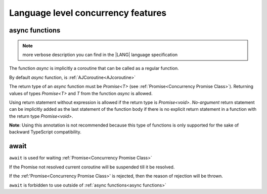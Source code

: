 ..
    Copyright (c) 2025 Huawei Device Co., Ltd.
    Licensed under the Apache License, Version 2.0 (the "License");
    you may not use this file except in compliance with the License.
    You may obtain a copy of the License at
    http://www.apache.org/licenses/LICENSE-2.0
    Unless required by applicable law or agreed to in writing, software
    distributed under the License is distributed on an "AS IS" BASIS,
    WITHOUT WARRANTIES OR CONDITIONS OF ANY KIND, either express or implied.
    See the License for the specific language governing permissions and
    limitations under the License.

###################################
Language level concurrency features
###################################

***************
async functions
***************

.. _async functions:

.. note::
  more verbose description you can find in the |LANG| language specification

The function *async* is implicitly a coroutine that can be called as a regular function.

By default *async* function, is :ref:`AJCoroutine<AJcoroutine>`

The return type of an *async* function must be *Promise<T>* (see
:ref:`Promise<Concurrency Promise Class>`).
Returning values of types *Promise<T>* and *T* from the function *async*
is allowed.

Using return statement without expression is allowed if the return type
is *Promise<void>*.
*No-argument* return statement can be implicitly added as the last statement
of the function body if there is no explicit return statement in a function
with the return type *Promise<void>*.

**Note**: Using this annotation is not recommended because this type of
functions is only supported for the sake of backward TypeScript compatibility.

.. index::
   function async
   coroutine
   return type
   function body
   backward compatibility
   annotation

*****
await
*****

.. _await:

``await`` is used for waiting :ref:`Promise<Concurrency Promise Class>`

If the Promise not resolved current coroutine will be suspended till it be resolved.

If the :ref:'Promise<Concurrency Promise Class>' is rejected, then the reason of rejection will be thrown. 

``await`` is forbidden to use outside of :ref:`async functions<async functions>`
